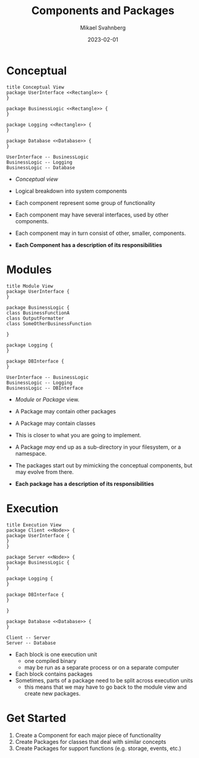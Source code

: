 #+Title: Components and Packages
#+Author: Mikael Svahnberg
#+Email: Mikael.Svahnberg@bth.se
#+Date: 2023-02-01
#+EPRESENT_FRAME_LEVEL: 1
#+OPTIONS: email:t <:t todo:t f:t ':t H:2
#+STARTUP: beamer

#+LATEX_CLASS_OPTIONS: [10pt,t,a4paper]
#+BEAMER_THEME: BTH_msv

* Conceptual
#+begin_src plantuml :file FUML-Conceptual.png
title Conceptual View
package UserInterface <<Rectangle>> {
}

package BusinessLogic <<Rectangle>> {
}

package Logging <<Rectangle>> {
}

package Database <<Database>> {
}

UserInterface -- BusinessLogic
BusinessLogic -- Logging
BusinessLogic -- Database
#+end_src

#+RESULTS:
[[file:FUML-Conceptual.png]]

- /Conceptual view/
- Logical breakdown into system components
- Each component represent some group of functionality
- Each component may have several interfaces, used by other components.
- Each component may in turn consist of other, smaller, components.

- *Each Component has a description of its responsibilities*

* Modules
#+BEGIN_SRC plantuml :file FUML-Module.png
title Module View
package UserInterface {
}

package BusinessLogic {
class BusinessFunctionA
class OutputFormatter
class SomeOtherBusinessFunction

}

package Logging {
}

package DBInterface {
}

UserInterface -- BusinessLogic
BusinessLogic -- Logging
BusinessLogic -- DBInterface
#+END_SRC

#+RESULTS:
[[file:FUML-Module.png]]

- /Module/ or /Package/ view.
- A Package may contain other packages
- A Package may contain classes
- This is closer to what you are going to implement.
- A Package /may/ end up as a sub-directory in your filesystem, or a namespace.
- The packages start out by mimicking the conceptual components, but may evolve from there.

- *Each package has a description of its responsibilities*

* Execution
#+BEGIN_SRC plantuml :file FUML-Execution.png
title Execution View
package Client <<Node>> {
package UserInterface {
}
}

package Server <<Node>> {
package BusinessLogic {
}

package Logging {
}

package DBInterface {
}

}

package Database <<Database>> {
}

Client -- Server
Server -- Database
#+END_SRC

#+RESULTS:
[[file:FUML-Execution.png]]

- Each block is one execution unit
  - one compiled binary
  - may be run as a separate process or on a separate computer
- Each block contains packages
- Sometimes, parts of a package need to be split across execution units
  - this means that we may have to go back to the module view and create new packages.

* Get Started
1. Create a Component for each major piece of functionality
2. Create Packages for classes that deal with similar concepts
3. Create Packages for support functions (e.g. storage, events, etc.)
